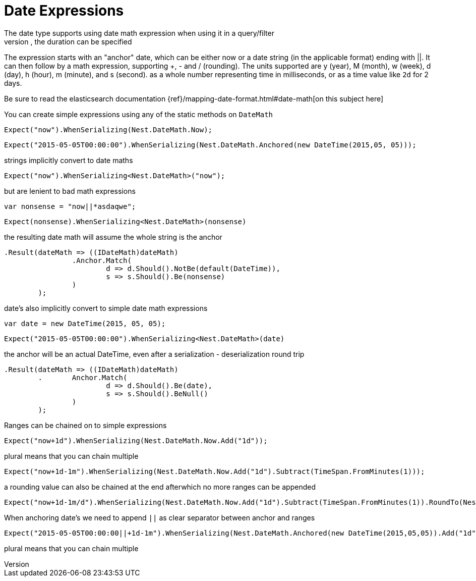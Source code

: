# Date Expressions
The date type supports using date math expression when using it in a query/filter
Whenever durations need to be specified, eg for a timeout parameter, the duration can be specified

The expression starts with an "anchor" date, which can be either now or a date string (in the applicable format) ending with ||.
It can then follow by a math expression, supporting +, - and / (rounding).
The units supported are y (year), M (month), w (week), d (day), h (hour), m (minute), and s (second).
as a whole number representing time in milliseconds, or as a time value like `2d` for 2 days.

Be sure to read the elasticsearch documentation {ref}/mapping-date-format.html#date-math[on this subject here]



You can create simple expressions using any of the static methods on  `DateMath` 

[source, csharp]
----
Expect("now").WhenSerializing(Nest.DateMath.Now);
----
[source, csharp]
----
Expect("2015-05-05T00:00:00").WhenSerializing(Nest.DateMath.Anchored(new DateTime(2015,05, 05)));
----
strings implicitly convert to date maths 

[source, csharp]
----
Expect("now").WhenSerializing<Nest.DateMath>("now");
----
but are lenient to bad math expressions 

[source, csharp]
----
var nonsense = "now||*asdaqwe";
----
[source, csharp]
----
Expect(nonsense).WhenSerializing<Nest.DateMath>(nonsense)
----
the resulting date math will assume the whole string is the anchor 

[source, csharp]
----
.Result(dateMath => ((IDateMath)dateMath)
		.Anchor.Match(
			d => d.Should().NotBe(default(DateTime)), 
			s => s.Should().Be(nonsense)
		)
	);
----
date's also implicitly convert to simple date math expressions 

[source, csharp]
----
var date = new DateTime(2015, 05, 05);
----
[source, csharp]
----
Expect("2015-05-05T00:00:00").WhenSerializing<Nest.DateMath>(date)
----
the anchor will be an actual DateTime, even after a serialization - deserialization round trip 

[source, csharp]
----
.Result(dateMath => ((IDateMath)dateMath)
	.	Anchor.Match(
			d => d.Should().Be(date), 
			s => s.Should().BeNull()
		)
	);
----
Ranges can be chained on to simple expressions 

[source, csharp]
----
Expect("now+1d").WhenSerializing(Nest.DateMath.Now.Add("1d"));
----
plural means that you can chain multiple 

[source, csharp]
----
Expect("now+1d-1m").WhenSerializing(Nest.DateMath.Now.Add("1d").Subtract(TimeSpan.FromMinutes(1)));
----
a rounding value can also be chained at the end afterwhich no more ranges can be appended 

[source, csharp]
----
Expect("now+1d-1m/d").WhenSerializing(Nest.DateMath.Now.Add("1d").Subtract(TimeSpan.FromMinutes(1)).RoundTo(Nest.TimeUnit.Day));
----
When anchoring date's we need to append `||` as clear separator between anchor and ranges 

[source, csharp]
----
Expect("2015-05-05T00:00:00||+1d-1m").WhenSerializing(Nest.DateMath.Anchored(new DateTime(2015,05,05)).Add("1d").Subtract(TimeSpan.FromMinutes(1)));
----
plural means that you can chain multiple 

